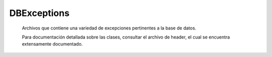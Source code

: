 DBExceptions
==========================================

   Archivos que contiene una variedad de excepciones pertinentes a la base de datos.

   Para documentación detallada sobre las clases, consultar el archivo de header, el cual se encuentra extensamente documentado.
